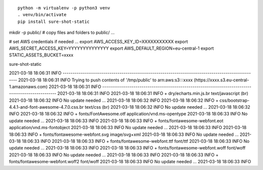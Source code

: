 ::

  python -m virtualenv -p python3 venv
  . venv/bin/activate
  pip install sure-shot-static

mkdir -p public/
# copy files and folders to public/ ...

# set AWS credentials if needed ... 
export AWS_ACCESS_KEY_ID=XXXXXXXXXXX
export AWS_SECRET_ACCESS_KEY=YYYYYYYYYYYYYY
export AWS_DEFAULT_REGION=eu-central-1
export STATIC_ASSETS_BUCKET=xxxx

sure-shot-static

2021-03-18 18:06:31 INFO     ----------------------------------------------------------------------------------------------------
2021-03-18 18:06:31 INFO     Trying to push contents of '/tmp/public' to arn:aws:s3:::xxxx (https://xxxx.s3.eu-central-1.amazonaws.com)
2021-03-18 18:06:31 INFO     ----------------------------------------------------------------------------------------------------
2021-03-18 18:06:31 INFO     
2021-03-18 18:06:31 INFO      + dry/echarts.min.js.br                                        text/javascript (br)
2021-03-18 18:06:32 INFO        No update needed ...
2021-03-18 18:06:32 INFO     
2021-03-18 18:06:32 INFO      + css/bootstrap-4.4.1-and-font-awesome-4.7.0.css.br            text/css (br)
2021-03-18 18:06:32 INFO        No update needed ...
2021-03-18 18:06:32 INFO     
2021-03-18 18:06:32 INFO      + fonts/FontAwesome.otf                                        application/vnd.ms-opentype
2021-03-18 18:06:33 INFO        No update needed ...
2021-03-18 18:06:33 INFO     
2021-03-18 18:06:33 INFO      + fonts/fontawesome-webfont.eot                                application/vnd.ms-fontobject
2021-03-18 18:06:33 INFO        No update needed ...
2021-03-18 18:06:33 INFO     
2021-03-18 18:06:33 INFO      + fonts/fontawesome-webfont.svg                                image/svg+xml
2021-03-18 18:06:33 INFO        No update needed ...
2021-03-18 18:06:33 INFO     
2021-03-18 18:06:33 INFO      + fonts/fontawesome-webfont.ttf                                font/ttf
2021-03-18 18:06:33 INFO        No update needed ...
2021-03-18 18:06:33 INFO     
2021-03-18 18:06:33 INFO      + fonts/fontawesome-webfont.woff                               font/woff
2021-03-18 18:06:33 INFO        No update needed ...
2021-03-18 18:06:33 INFO     
2021-03-18 18:06:33 INFO      + fonts/fontawesome-webfont.woff2                              font/woff
2021-03-18 18:06:33 INFO        No update needed ...
2021-03-18 18:06:33 INFO     
